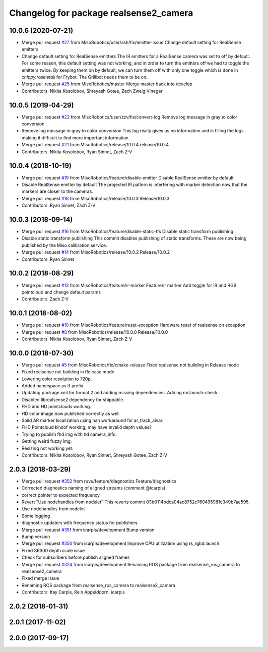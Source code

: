 ^^^^^^^^^^^^^^^^^^^^^^^^^^^^^^^^^^^^^^^
Changelog for package realsense2_camera
^^^^^^^^^^^^^^^^^^^^^^^^^^^^^^^^^^^^^^^

10.0.6 (2020-07-21)
-------------------
* Merge pull request `#27 <https://github.com/MisoRobotics/realsense/issues/27>`_ from MisoRobotics/user/ash/fix/emitter-issue
  Change default setting for RealSense emitters
* Change default setting for RealSense emitters
  The IR emitters for a RealSense camera was set to off by default.
  For some reason, this default setting was not working, and in order
  to turn the emitters off we had to toggle the emitters twice. By
  keeping them on by default, we can turn them off with only one toggle
  which is done in `chippy.rosinstall` for Frybot. The Grillbot needs
  them to be on.
* Merge pull request `#25 <https://github.com/MisoRobotics/realsense/issues/25>`_ from MisoRobotics/master
  Merge master back into develop
* Contributors: Nikita Kosolobov, Shreyash Gotee, Zach Zweig Vinegar

10.0.5 (2019-04-29)
-------------------
* Merge pull request `#22 <https://github.com/MisoRobotics/realsense/issues/22>`_ from MisoRobotics/user/zzv/fix/convert-log
  Remove log message in gray to color conversion
* Remove log message in gray to color conversion
  This log really gives us no information and is filling the logs
  making it difficult to find more important information.
* Merge pull request `#21 <https://github.com/MisoRobotics/realsense/issues/21>`_ from MisoRobotics/release/10.0.4
  release/10.0.4
* Contributors: Nikita Kosolobov, Ryan Sinnet, Zach Z-V

10.0.4 (2018-10-19)
-------------------
* Merge pull request `#19 <https://github.com/MisoRobotics/realsense/issues/19>`_ from MisoRobotics/feature/disable-emitter
  Disable RealSense emitter by default
* Disable RealSense emitter by default
  The projected IR pattern is interfering with marker detection now that
  the markers are closer to the cameras.
* Merge pull request `#18 <https://github.com/MisoRobotics/realsense/issues/18>`_ from MisoRobotics/release/10.0.3
  Release/10.0.3
* Contributors: Ryan Sinnet, Zach Z-V

10.0.3 (2018-09-14)
-------------------
* Merge pull request `#16 <https://github.com/MisoRobotics/realsense/issues/16>`_ from MisoRobotics/feature/disable-static-tfs
  Disable static transform publishing
* Disable static transform publishing
  This commit disables publishing of static transforms.  These are now
  being published by the Miso calibration service.
* Merge pull request `#14 <https://github.com/MisoRobotics/realsense/issues/14>`_ from MisoRobotics/release/10.0.2
  Release/10.0.2
* Contributors: Ryan Sinnet

10.0.2 (2018-08-29)
-------------------
* Merge pull request `#13 <https://github.com/MisoRobotics/realsense/issues/13>`_ from MisoRobotics/feature/ir-marker
  Feature/ir marker
  Add toggle for IR and RGB pointcloud and change default params
* Contributors: Zach Z-V

10.0.1 (2018-08-02)
-------------------
* Merge pull request `#10 <https://github.com/MisoRobotics/realsense/issues/10>`_ from MisoRobotics/feature/reset-exception
  Hardware reset of realsense on exception
* Merge pull request `#8 <https://github.com/MisoRobotics/realsense/issues/8>`_ from MisoRobotics/release/10.0.0
  Release/10.0.0
* Contributors: Nikita Kosolobov, Ryan Sinnet, Zach Z-V

10.0.0 (2018-07-30)
-------------------
* Merge pull request `#5 <https://github.com/MisoRobotics/realsense/issues/5>`_ from MisoRobotics/fix/cmake-release
  Fixed realsense not building in Release mode
* Fixed realsense not building in Release mode
* Lowering color resolution to 720p.
* Added namespace as tf prefix.
* Updating package.xml for format 2 and adding missing dependencies. Adding roslaunch-check.
* Disabled librealsense2 dependency for shippable.
* FHD and HD pointclouds working.
* HD color image now published correctly as well.
* Solid AR marker localization using nan workaround for ar_track_alvar.
* FHD Pointcloud kindof working, may have invalid depth values?
* Trying to publish fhd img with hd camera_info.
* Getting weird fuzzy img.
* Resizing not working yet.
* Contributors: Nikita Kosolobov, Ryan Sinnet, Shreyash Gotee, Zach Z-V

2.0.3 (2018-03-29)
------------------
* Merge pull request `#352 <https://github.com/MisoRobotics/realsense/issues/352>`_ from ruvu/feature/diagnostics
  Feature/diagnostics
* Corrected diagnostics naming of aligned streams (comment @icarpis)
* correct pointer to expected frequency
* Revert "Use nodehandles from nodelet"
  This reverts commit 03b0114bdca04ac8752c760495981c349b7ae595.
* Use nodehandles from nodelet
* Some logging
* diagnostic updaters with frequency status for publishers
* Merge pull request `#351 <https://github.com/MisoRobotics/realsense/issues/351>`_ from icarpis/development
  Bump version
* Bump version
* Merge pull request `#350 <https://github.com/MisoRobotics/realsense/issues/350>`_ from icarpis/development
  Improve CPU utilization using rs_rgbd.launch
* Fixed SR300 depth scale issue
* Check for subscribers before publish aligned frames
* Merge pull request `#324 <https://github.com/MisoRobotics/realsense/issues/324>`_ from icarpis/development
  Renaming ROS package from realsense_ros_camera to realsense2_camera
* Fixed merge issue
* Renaming ROS package from realsense_ros_camera to realsense2_camera
* Contributors: Itay Carpis, Rein Appeldoorn, icarpis

2.0.2 (2018-01-31)
------------------

2.0.1 (2017-11-02)
------------------

2.0.0 (2017-09-17)
------------------
